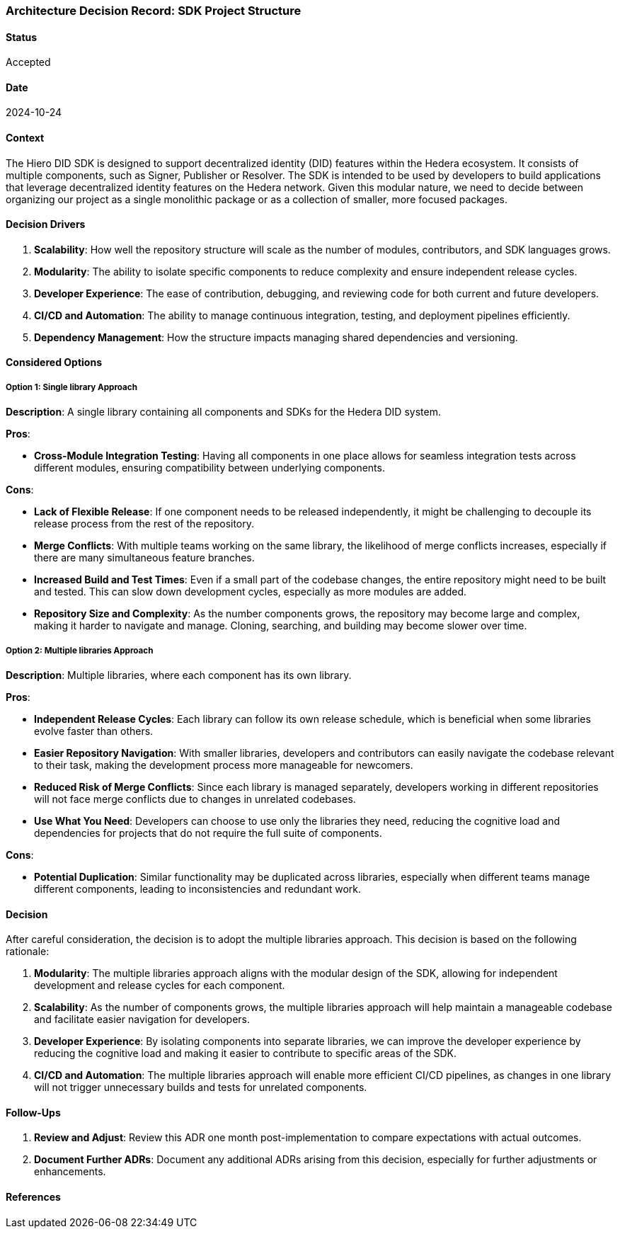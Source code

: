=== Architecture Decision Record: SDK Project Structure

==== Status

Accepted

==== Date

2024-10-24

==== Context

The Hiero DID SDK is designed to support decentralized identity (DID) features within the Hedera ecosystem. It consists of multiple components, such as Signer, Publisher or Resolver. The SDK is intended to be used by developers to build applications that leverage decentralized identity features on the Hedera network. Given this modular nature, we need to decide between organizing our project as a single monolithic package or as a collection of smaller, more focused packages.

==== Decision Drivers

1. *Scalability*: How well the repository structure will scale as the number of modules, contributors, and SDK languages grows.
2. *Modularity*: The ability to isolate specific components to reduce complexity and ensure independent release cycles.
3. *Developer Experience*: The ease of contribution, debugging, and reviewing code for both current and future developers.
4. *CI/CD and Automation*: The ability to manage continuous integration, testing, and deployment pipelines efficiently.
5. *Dependency Management*: How the structure impacts managing shared dependencies and versioning.

==== Considered Options

===== Option 1: Single library Approach

*Description*: A single library containing all components and SDKs for the Hedera DID system.

*Pros*:

* *Cross-Module Integration Testing*: Having all components in one place allows for seamless integration tests across different modules, ensuring compatibility between underlying components.

*Cons*:

* *Lack of Flexible Release*: If one component needs to be released independently, it might be challenging to decouple its release process from the rest of the repository.
* *Merge Conflicts*: With multiple teams working on the same library, the likelihood of merge conflicts increases, especially if there are many simultaneous feature branches.
* *Increased Build and Test Times*: Even if a small part of the codebase changes, the entire repository might need to be built and tested. This can slow down development cycles, especially as more modules are added.
* *Repository Size and Complexity*: As the number components grows, the repository may become large and complex, making it harder to navigate and manage. Cloning, searching, and building may become slower over time.

===== Option 2: Multiple libraries Approach

*Description*: Multiple libraries, where each component has its own library.

*Pros*:

* *Independent Release Cycles*: Each library can follow its own release schedule, which is beneficial when some libraries evolve faster than others.
* *Easier Repository Navigation*: With smaller libraries, developers and contributors can easily navigate the codebase relevant to their task, making the development process more manageable for newcomers.
* *Reduced Risk of Merge Conflicts*: Since each library is managed separately, developers working in different repositories will not face merge conflicts due to changes in unrelated codebases.
* *Use What You Need*: Developers can choose to use only the libraries they need, reducing the cognitive load and dependencies for projects that do not require the full suite of components.

*Cons*:

* *Potential Duplication*: Similar functionality may be duplicated across libraries, especially when different teams manage different components, leading to inconsistencies and redundant work.

==== Decision

After careful consideration, the decision is to adopt the multiple libraries approach. This decision is based on the following rationale:

1. *Modularity*: The multiple libraries approach aligns with the modular design of the SDK, allowing for independent development and release cycles for each component.
2. *Scalability*: As the number of components grows, the multiple libraries approach will help maintain a manageable codebase and facilitate easier navigation for developers.
3. *Developer Experience*: By isolating components into separate libraries, we can improve the developer experience by reducing the cognitive load and making it easier to contribute to specific areas of the SDK.
4. *CI/CD and Automation*: The multiple libraries approach will enable more efficient CI/CD pipelines, as changes in one library will not trigger unnecessary builds and tests for unrelated components.

==== Follow-Ups

1. *Review and Adjust*: Review this ADR one month post-implementation to compare expectations with actual outcomes.
2. *Document Further ADRs*: Document any additional ADRs arising from this decision, especially for further adjustments or enhancements.

==== References
